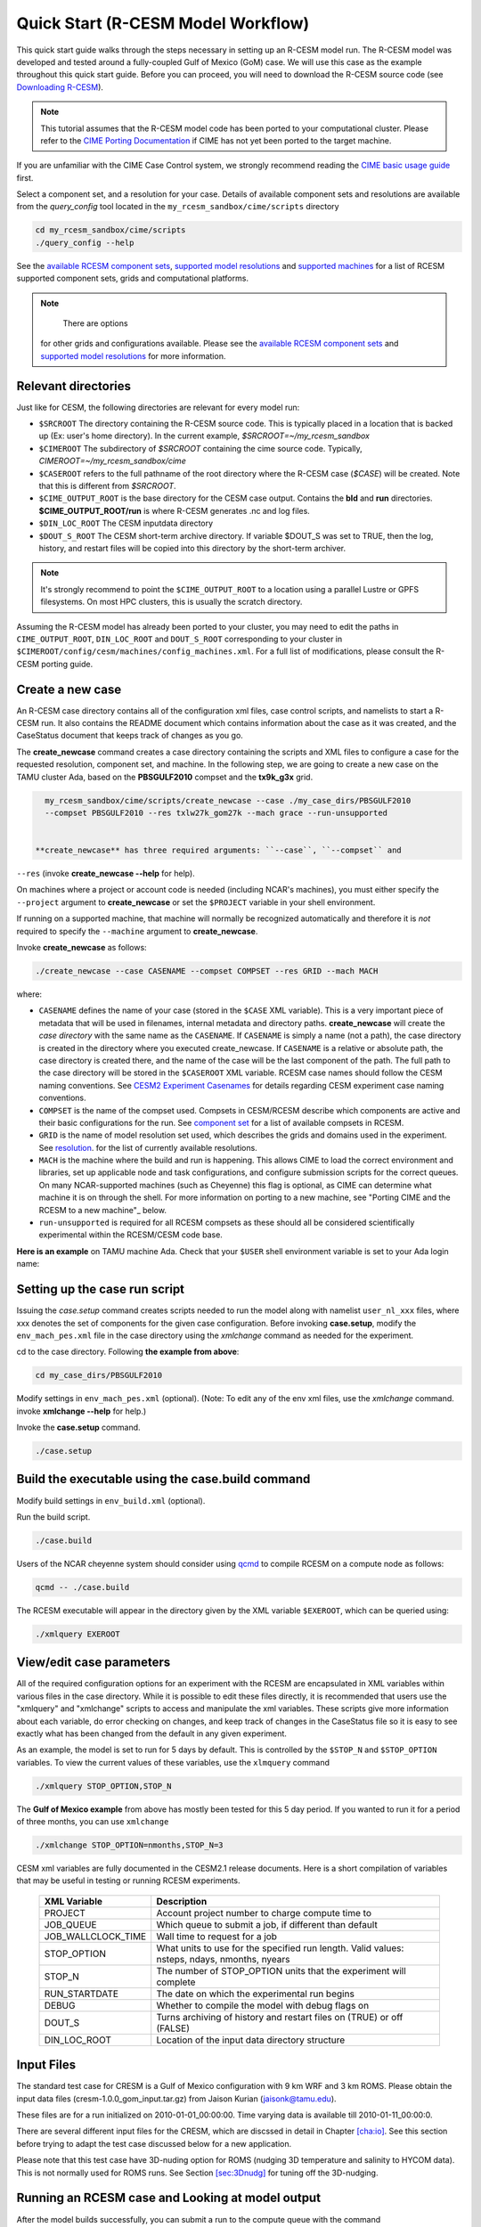 .. _quickstart:

====================================
 Quick Start (R-CESM Model Workflow)
====================================

This quick start guide walks through the steps necessary in setting up an R-CESM model run. The R-CESM model was developed and tested around a fully-coupled Gulf of Mexico (GoM) case. We will use this case as the example throughout this quick start guide. Before you can proceed, you will need to download the R-CESM source code (see `Downloading R-CESM <downloading_cesm.html>`_).

.. note:: 

   This tutorial assumes that the R-CESM model code has been ported to your computational cluster. Please refer to the `CIME Porting Documentation <http://esmci.github.io/cime/users_guide/porting-cime.html>`_ if CIME has not yet been ported to the target machine.



If you are unfamiliar with the CIME Case Control system, we strongly recommend reading the `CIME basic usage guide <https://esmci.github.io/cime/index.html>`_ first.





Select a component set, and a resolution for your case.  Details of available
component sets and resolutions are available from the *query_config* tool located
in the ``my_rcesm_sandbox/cime/scripts`` directory

.. code-block:: console

    cd my_rcesm_sandbox/cime/scripts
    ./query_config --help

See the `available RCESM component sets <cesm_configurations.html>`_,
`supported model resolutions <cesm_configurations.html>`_ and `supported
machines <cesm_configurations.html>`_ for a list of RCESM
supported component sets, grids and computational platforms.

.. note::

    There are options
   for other grids and configurations available. Please see the
   `available RCESM component sets <cesm_configurations.html>`_ and
   `supported model resolutions <cesm_configurations.html>`_ for more information.




Relevant directories
======================

Just like for CESM, the following directories are relevant for every model run:

- ``$SRCROOT`` The directory containing the R-CESM source code. This is typically placed in a location that is backed up (Ex: user's home directory). In the current example, `$SRCROOT=~/my_rcesm_sandbox`
- ``$CIMEROOT`` The subdirectory of `$SRCROOT` containing the cime source code. Typically, `CIMEROOT=~/my_rcesm_sandbox/cime`
- ``$CASEROOT`` refers to the full pathname of the root directory where the R-CESM case (`$CASE`) will be created. Note that this is different from `$SRCROOT`.
- ``$CIME_OUTPUT_ROOT`` is the base directory for the CESM case output. Contains the **bld** and **run** directories. **$CIME_OUTPUT_ROOT/run** is where R-CESM generates .nc and log files.
- ``$DIN_LOC_ROOT`` The CESM inputdata directory
- ``$DOUT_S_ROOT``  The CESM short-term archive directory. If variable $DOUT_S was set to TRUE, then the log, history, and restart files will be copied into this directory by the short-term archiver. 





.. note:: 

   It's strongly recommend to point the ``$CIME_OUTPUT_ROOT`` to a location using a parallel Lustre or GPFS filesystems. On most HPC clusters, this is usually the scratch directory.



Assuming the R-CESM model has already been ported to your cluster, you may need to edit the paths in ``CIME_OUTPUT_ROOT``, ``DIN_LOC_ROOT`` and ``DOUT_S_ROOT`` corresponding to your cluster in ``$CIMEROOT/config/cesm/machines/config_machines.xml``. For a full list of modifications, please consult the R-CESM porting guide.



Create a new case
==================

An R-CESM case directory contains all of the configuration xml files, case control scripts, and namelists to start a R-CESM run. It also contains the README document which contains information about the case as it was created, and the CaseStatus document that keeps track of changes as you go.


The **create_newcase** command creates a case directory containing the scripts and XML
files to configure a case for the requested resolution, component set, and
machine. In the following step, we are going to create a new case on the TAMU cluster Ada, based on the **PBSGULF2010** compset and the **tx9k_g3x** grid.


.. code-block:: console

   my_rcesm_sandbox/cime/scripts/create_newcase --case ./my_case_dirs/PBSGULF2010 
   --compset PBSGULF2010 --res txlw27k_gom27k --mach grace --run-unsupported


 **create_newcase** has three required arguments: ``--case``, ``--compset`` and
``--res`` (invoke **create_newcase --help** for help).

On machines where a project or account code is needed (including NCAR's machines), you
must either specify the ``--project`` argument to **create_newcase** or set the
``$PROJECT`` variable in your shell environment.

If running on a supported machine, that machine will
normally be recognized automatically and therefore it is *not* required
to specify the ``--machine`` argument to **create_newcase**. 

Invoke **create_newcase** as follows:

.. code-block:: console

    ./create_newcase --case CASENAME --compset COMPSET --res GRID --mach MACH

where:

- ``CASENAME`` defines the name of your case (stored in the ``$CASE`` XML variable). This
  is a very important piece of metadata that will be used in filenames, internal metadata
  and directory paths. **create_newcase** will create the *case directory* with the same
  name as the ``CASENAME``. If ``CASENAME`` is simply a name (not a path), the case
  directory is created in the directory where you executed create_newcase. If ``CASENAME``
  is a relative or absolute path, the case directory is created there, and the name of the
  case will be the last component of the path. The full path to the case directory will be
  stored in the ``$CASEROOT`` XML variable. RCESM case names should follow the CESM naming  conventions. See `CESM2 Experiment Casenames
  <http://www.cesm.ucar.edu/models/cesm2/naming_conventions.html#casenames>`_ for
  details regarding CESM experiment case naming conventions.

- ``COMPSET`` is the name of the compset used. Compsets in CESM/RCESM describe which components are active and their basic configurations for the run. See `component set <cesm_configurations.html>`_ for a list of available compsets in RCESM. 

- ``GRID`` is the name of model resolution set used, which describes the grids and domains used in the experiment. See `resolution <cesm_configurations.html>`_. for the list of currently available resolutions.

- ``MACH`` is the machine where the build and run is happening. This allows CIME to load the correct environment and libraries, set up applicable node and task configurations, and configure submission scripts for the correct queues. On many NCAR-supported machines (such as Cheyenne) this flag is optional, as CIME can determine what machine it is on through the shell. For more information on porting to a new machine, see "Porting CIME and the RCESM to a new machine"_ below.

- ``run-unsupported`` is required for all RCESM compsets as these should all be considered scientifically experimental within the RCESM/CESM code base.
  
**Here is an example** on TAMU machine Ada. Check that your ``$USER`` shell environment variable is set to your Ada login name:



Setting up the case run script
==============================

Issuing the *case.setup* command creates scripts needed to run the model
along with namelist ``user_nl_xxx`` files, where xxx denotes the set of components
for the given case configuration. Before invoking **case.setup**, modify
the ``env_mach_pes.xml`` file in the case directory using the *xmlchange* command
as needed for the experiment.

cd to the case directory. Following **the example from above**:

.. code-block:: console

    cd my_case_dirs/PBSGULF2010

Modify settings in ``env_mach_pes.xml`` (optional). (Note: To edit any of
the env xml files, use the *xmlchange* command.
invoke **xmlchange --help** for help.)

Invoke the **case.setup** command.

.. code-block:: console

    ./case.setup  


Build the executable using the case.build command
=================================================

Modify build settings in ``env_build.xml`` (optional).

Run the build script.

.. code-block:: console

    ./case.build 

Users of the NCAR cheyenne system should consider using 
`qcmd <https://www2.cisl.ucar.edu/resources/computational-systems/cheyenne/running-jobs/submitting-jobs-pbs>`_
to compile RCESM on a compute node as follows:

.. code-block:: console

    qcmd -- ./case.build

The RCESM executable will appear in the directory given by the XML variable ``$EXEROOT``,
which can be queried using:

.. code-block:: console
   
   ./xmlquery EXEROOT


View/edit case parameters
=========================

All of the required configuration options for an experiment with the RCESM are encapsulated in XML variables within various files in the case directory. While it is possible to edit these files directly, it is recommended that users use the "xmlquery" and "xmlchange" scripts to access and manipulate the xml variables. These scripts give more information about each variable, do error checking on changes, and keep track of changes in the CaseStatus file so it is easy to see exactly what has been changed from the default in any given experiment.


As an example, the model is set to run for 5 days by default. This is controlled by the ``$STOP_N`` and
``$STOP_OPTION`` variables. To view the current values of these variables, use the ``xlmquery`` command

.. code-block:: console

   ./xmlquery STOP_OPTION,STOP_N

The **Gulf of Mexico example** from above has mostly been tested for this 5 day period. If you wanted to run it for a period of three months, you can use ``xmlchange``

.. code-block:: console

      ./xmlchange STOP_OPTION=nmonths,STOP_N=3
.. code-block:: console

    
CESM xml variables are fully documented in the CESM2.1 release documents.  Here is a short compilation of variables that may be useful in testing or running RCESM experiments.

 ===================  ========================
  XML Variable           Description
 ===================  ========================
  PROJECT                Account project number to charge compute time to
  JOB_QUEUE              Which queue to submit a job, if different than default
  JOB_WALLCLOCK_TIME     Wall time to request for a job
  STOP_OPTION            What units to use for the specified run length. Valid values: nsteps, ndays, nmonths, nyears
  STOP_N                 The number of STOP_OPTION units that the experiment will complete
  RUN_STARTDATE          The date on which the experimental run begins
  DEBUG                  Whether to compile the model with debug flags on
  DOUT_S                 Turns archiving of history and restart files on (TRUE) or off (FALSE)
  DIN_LOC_ROOT           Location of the input data directory structure
 ===================  ========================




Input Files
===========

The standard test case for CRESM is a Gulf of Mexico configuration with
9 km WRF and 3 km ROMS. Please obtain the input data files
(cresm-1.0.0_gom_input.tar.gz) from Jaison Kurian (jaisonk@tamu.edu).

These files are for a run initialized on 2010-01-01_00:00:00. Time
varying data is available till 2010-01-11_00:00:0.

There are several different input files for the CRESM, which are
discssed in detail in Chapter `[cha:io] <#cha:io>`__. See this section
before trying to adapt the test case discussed below for a new
application.

Please note that this test case have 3D-nuding option for ROMS (nudging
3D temperature and salinity to HYCOM data). This is not normally used
for ROMS runs. See Section `[sec:3Dnudg] <#sec:3Dnudg>`__ for tuning off
the 3D-nudging.



Running an RCESM case and Looking at model output
===================================================

After the model builds successfully, you can submit a run to the compute queue with the command ::

      ./case.submit

from the case directory. This will rebuild all of the model namelists and recheck to make sure that all of the correct input data has been linked and moved to the correct places within the run directory. It will then put together a submit script for the machine batch system and submit it. You can check on the status of your run either through the job status commands on your system (``qstat`` on Cheyenne) or by investigating the log output in the run directory.

When the job is complete, the simulation outputs are placed in different  located as follows

- *Log files*: If the simulation encounters an error, all log and output files will remain in the run directory. If the model successfully completes the simulation, log files will be zipped and copied to the ``logs/`` subdirectory of the case directory. 

- *WRF per process output*: If the WRF component is running as the atmosphere, it produces two output files for each process, an rsl.out.XXXX file and an rsl.error.XXXX file (where XXXX is the process rank, ie. 0036). The standard output and standard error streams can be found in these files, which will remain in the run directory regardless of the success or failure of the model run.

- *History files*: In the model's default configuration and after a successful run, all history files are moved to an archive directory on the user's larger scratch space. On Cheyenne, this is located at ``\glade\scratch\{$user}\case_name\{$component_name}\hist``

This behavior can be turned off (and history files remain in the run directory) by setting the xml variable ``DOUT_S`` to False in the case directory before submition. For more information on XML variables and how to query or change them, see `View/edit case parameters`_.

- Restart files: Currently, restarts have not been tested and are not supported in the RCESM. This is an important "to do" item on the list of `Bugs, Issues and Future work`_. Restart files are written and copied into the archive directory at ``\glade\scratch\{$user}\case_name\{$component_name}\rest``

But there is no guarentee they will work currently.


 most of the model output will be written to the experiment's run directory. For example, on the TAMU Ada machine, the run directories
are usually placed in ``/scratch/user/$USER`` ). Review the following directories and files, whose
locations can be found with **xmlquery** (note: **xmlquery** can be run with a list of
comma separated names and no spaces):

.. code-block:: console

   ./xmlquery RUNDIR,CASE,CASEROOT

- ``$RUNDIR``

  This directory is set in the ``env_run.xml`` file. This is the
  location where RCESM was run. There should be log files there for every
  component (i.e. of the form cpl.log.yymmdd-hhmmss). 
  Each component writes its own log file. Also see whether any restart or history files were
  written. To check that a run completed successfully, check the last
  several lines of the cpl.log file for the string "SUCCESSFUL
  TERMINATION OF CPL7-cesm".

- ``$CASEROOT``

  There could be standard out and/or standard error files output from the batch system.

- ``$CASEROOT/CaseDocs``

  The case namelist files are copied into this directory from the ``$RUNDIR``.

- ``$CASEROOT/timing``

  There should be two timing files there that summarize the model performance.



To post-process the results, please follow the steps outlined in the section `Post-processing utilities <prepost_tools.html>`_

Restart the case
================

**Not presently supported**

RCESM supports the ability to restart from any point that restart files are written. To
set the frequency that restart files are written, first check the ``$REST_N`` and
``$REST_OPTION`` variables:

.. code-block:: console

   ./xmlquery REST_OPTION,REST_N

The default values for these variables are set to the end of the simulation (so they should
be the same as ``$STOP_N`` and ``$STOP_OPTION`` variables initially). To set the
frequency so that restart files are written more often, change the variables to reflect the
values you want. For example, to write daily restart files, set:

.. code-block:: console

      ./xmlchange REST_OPTION=ndays,REST_N=1

Once your simulation is finished and you want to restart the run, you will need to change the
``$CONTINUE_RUN`` xml variable to true, and then submit the run again.  

.. code-block:: console

      ./xmlchange CONTINUE_RUN=TRUE
      ./case.submit

This change on its own will restart the model from the point of the last written restart. This
is because the model uses the ``rpointer.*`` files in the case run directory to determine
the restart date and time. These files are automatically set to point to the most recently written
set of restart files. If you were interested in restarting from an earlier write, you would need to
manually edit the filenames in each of the ``rpointer.*`` files in the case run directory.




Checking Output
===============

Please obtain E01_run1_output.tar from Jaison Kurian (jaisonk@tamu.edu)
for verifying the output from above test run and E01_run2_output.tar for
verifying the restart run discussed in Section `5 <#sec:restart>`__.

Make a directory and untar the output.tar file.

::

     [user@comp]$ mkdir /scratch/user/..../CRESM/test_case
     [user@comp]$ cd /scratch/user/..../CRESM/test_case
     [user@comp]$ tar -xvf /path/to/this/file/E01_run1_output.tar

Directories E01_run1_output and E01_run2_output correspond to the run
described in Section `3 <#sec:run>`__ and in Section
`5 <#sec:restart>`__ respectively. The output netCDF file string has the
following meaning:

+===================================+====================================+
| TXGLO:                            | name of the domain/experiment     |
+===================================+====================================+
| atm/ocn/cpl:                      | component model (atm=atmosphere,  |
|                                   | ocn=ocean, cpl=coupler)           |
+-----------------------------------+-----------------------------------+
| hi/r:                             | file type (hi=history, r=restart) |
+-----------------------------------+-----------------------------------+
| YYYY-MM-DD_hh:mm:ss:              | date and time for first record in |
|                                   | the file                          |
+-----------------------------------+-----------------------------------+

For More details about the CRESM output files, please see Section
`[sec:output] <#sec:output>`__. Compare the output netCDF files in this
directory with that from the test run (described in Section
`3 <#sec:run>`__). Make sure it matches perfectly. If the test case is
made on a different machine than TAMU Ada, you may notice slight
missmatch in values (eg. difference around 3rd or 4th decimal place for
K=50 temp in ocean history files) which is quite normal.

Also compare the log files to see they have similar integrated values
(eg. ocn.log) and run times.

.. _sec:restart:

Restarting CRESM
================

Assume E01_run1 is the existing run directory, with restart files (from
the run described inSection `3 <#sec:run>`__). In order to make a
restart run, make a new run directory E01_run2.

::

     [user@comp]$ mkdir -p /scratch/..../CRESM/run/E01_run2
     [user@comp]$ cd /scratch/..../CRESM/run/E01_run2

Now use the mkcopy.csh tool (see Section `[sec:mkcopy] <#sec:mkcopy>`__)
to copy all the input files from previous run directory
(/scratch/..../CRESM/run/E01_run1) to current restart run directory.
Here gom03 is the prefix for ROMS files, "../E01_run1" is the source run
directory and "./" is the destination run directory.

::

     [user@comp]$ ~/bin/mkcopy.csh gom03 ../E01_run1 ./

Manually copy the map files from E01_run01

::

     [user@comp]$ cp -a ../E01_run1/map_???_????.nc .

Please note that "rpointer.*" files in E01_run1 will have the most
recent restart dates (here 2010-01-04_00:00:00). If the restart date is
different, please edit the "rpointer.*" files.

From E01_run1 directory, link ROMS, WRF, CPL restart file to E01_run2.
Use the restart date string to copy just the required restart files.

::

     [user@comp]$ ln -s ../E01_run1/TXGLO.*.r.2010-01-04*.nc ./

ROMS model can handle multiple boundary (BRYNAME) and nudging (CLMNAME)
netCDF files (eg. one file for each month and 12 such files for a 1-year
run). For the restart example here, the BRYNAME and CLMNAME for ROMS can
be the same but for real-life applications, it can be different. Also
note that the CLMNAME is required only if ROMS is running with
3D-nudging (see Section `[sec:3Dnudg] <#sec:3Dnudg>`__).

For the 3 day run from the restart file for 2010-01-04_00:00:00, the
model start date/time is 2010-01-04_00:00:00 and the end time is
2010-01-07_00:00:00. Edit the following files as suggested (for details
on the input files discussed below, please see Chapter
`[cha:io] <#cha:io>`__).

ocean.in

change NTIMES from 8640 to 17280 (note that ROMS need cumulative number
of timesteps from the very first run).

change NRREC from 0 to 1 (check ROMS restart file to make sure)

| change ININAME from ./gom03_N050_md15m_ini.....201001.nc to
| ./TXGLO.ocn.r.2010-01-04_00:00:00.nc

Keep BRYNAME the same

Keep CLMNAME the same

drv_in (&seq_timemgr_inparm)

start date: change start_ymd from 20100101 to 20100104

run length: Keep stop_n the same, 3 (if run length is different change
this)

restart interval: Keep restart_n the same, 3 (if run length is different
change this)

ocn_in (&ocn_timemgr)

change start_day from 01 to 04 (in general, edit the start year, month,
day, hour, minute, and second according to the restart time)

docn_ocn_in

keep strems the same (the numeric entries represent yrAlign, yrFirst &
yrLast, please see Section `[sec:docnyr] <#sec:docnyr>`__ for details on
editing this for a multi-year run)

namelist.input (&time_control)

change start_day from 01 to 04 (in general, edit the start year, month,
day, hour, minute, and second according to the restart time)

change end_day from 04 to 07 (in general, edit the end year, month, day,
hour, minute, and second according to the run end time)

change restart from .false. to .true. (this is a restart run).

keep restart_interval_d same at 3 (restart interval in days, change if
needed)

rpointer.

Make sure the entries in every rpointer file refers to the model restart
date and time (2010-01-04_00:00:00).

Please mind the syntax difference between rpointer files.

Edit if required (see Section `[sec:rpointer] <#sec:rpointer>`__ for
details).

With these changes the restart run is ready to be submitted. After
submitting the job, monitor its progress and completion as described in
Section `3 <#sec:run>`__. It is highly recommended to check the output
as described in Section `4 <#sec:chk>`__.